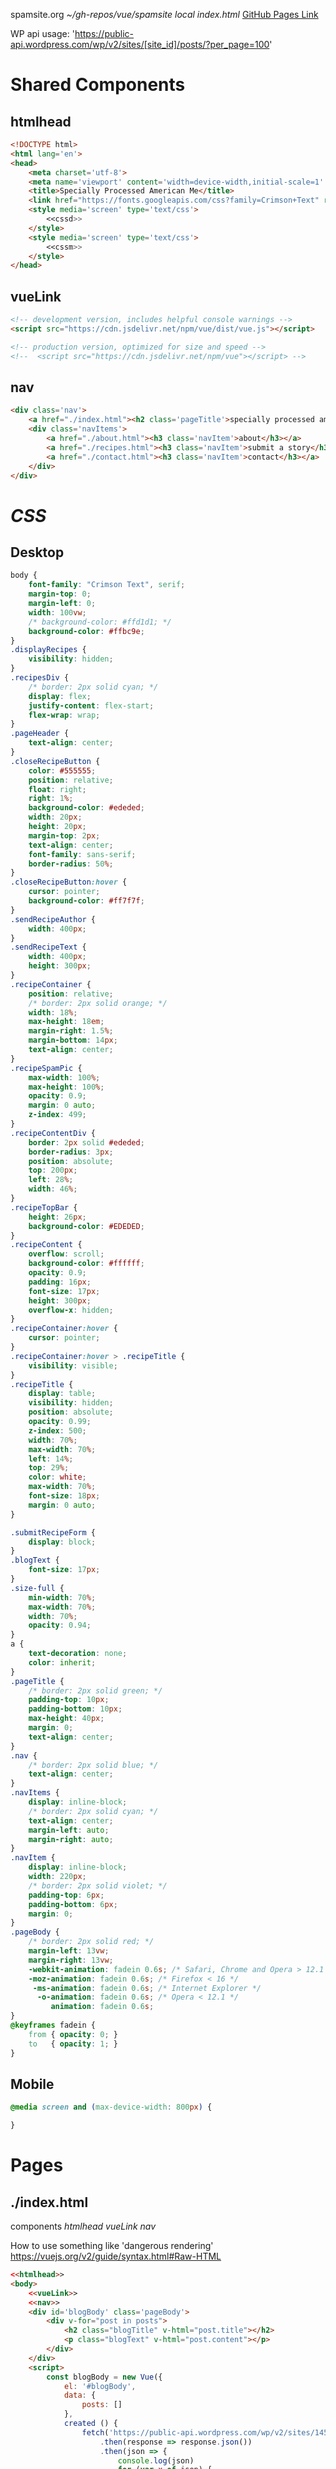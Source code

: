 spamsite.org
[[~/gh-repos/vue/spamsite]]
[[~/gh-repos/vue/spamsite/index.html][local index.html]]
[[https://gibsonhdrew.github.io/spamsite/][GitHub Pages Link]]

WP api usage: 
    'https://public-api.wordpress.com/wp/v2/sites/[site_id]/posts/?per_page=100'

* Shared Components
** htmlhead
   #+BEGIN_SRC html :noweb yes :noweb-ref htmlhead
   <!DOCTYPE html>
   <html lang='en'>
   <head>
       <meta charset='utf-8'>
       <meta name='viewport' content='width=device-width,initial-scale=1' />
       <title>Specially Processed American Me</title>
       <link href="https://fonts.googleapis.com/css?family=Crimson+Text" rel="stylesheet">
       <style media='screen' type='text/css'>
           <<cssd>>
       </style>
       <style media='screen' type='text/css'>
           <<cssm>>
       </style>
   </head>
   #+END_SRC 
   
** vueLink
   #+BEGIN_SRC html :noweb-ref vueLink
    <!-- development version, includes helpful console warnings -->
    <script src="https://cdn.jsdelivr.net/npm/vue/dist/vue.js"></script>

    <!-- production version, optimized for size and speed -->
    <!--  <script src="https://cdn.jsdelivr.net/npm/vue"></script> -->
   #+END_SRC 

** nav
   #+BEGIN_SRC html :noweb-ref nav
       <div class='nav'>
           <a href="./index.html"><h2 class='pageTitle'>specially processed american me</h2></a>
           <div class='navItems'>
               <a href="./about.html"><h3 class='navItem'>about</h3></a>
               <a href="./recipes.html"><h3 class='navItem'>submit a story</h3></a>
               <a href="./contact.html"><h3 class='navItem'>contact</h3></a>
           </div>
       </div>
   #+END_SRC 
   
* [[CSS]]
** Desktop
   #+BEGIN_SRC css :noweb-ref cssd
   body {
       font-family: "Crimson Text", serif;
       margin-top: 0;
       margin-left: 0;
       width: 100vw;
       /* background-color: #ffd1d1; */
       background-color: #ffbc9e; 
   }
   .displayRecipes {
       visibility: hidden;
   }
   .recipesDiv {
       /* border: 2px solid cyan; */
       display: flex;
       justify-content: flex-start;
       flex-wrap: wrap;
   }
   .pageHeader {
       text-align: center;
   }
   .closeRecipeButton {
       color: #555555;
       position: relative;
       float: right;
       right: 1%;
       background-color: #ededed;
       width: 20px;
       height: 20px;
       margin-top: 2px;
       text-align: center;
       font-family: sans-serif;
       border-radius: 50%;
   }
   .closeRecipeButton:hover {
       cursor: pointer;
       background-color: #ff7f7f;
   }
   .sendRecipeAuthor {
       width: 400px;
   }
   .sendRecipeText {
       width: 400px;
       height: 300px;
   }
   .recipeContainer {
       position: relative;
       /* border: 2px solid orange; */
       width: 18%;
       max-height: 18em;
       margin-right: 1.5%;
       margin-bottom: 14px;
       text-align: center;
   }
   .recipeSpamPic {
       max-width: 100%;
       max-height: 100%;
       opacity: 0.9;
       margin: 0 auto;
       z-index: 499;
   }
   .recipeContentDiv {
       border: 2px solid #ededed; 
       border-radius: 3px;
       position: absolute;
       top: 200px;
       left: 28%;
       width: 46%;
   }
   .recipeTopBar {
       height: 26px;
       background-color: #EDEDED;
   }
   .recipeContent {
       overflow: scroll;
       background-color: #ffffff;
       opacity: 0.9;
       padding: 16px;
       font-size: 17px;
       height: 300px;
       overflow-x: hidden;
   }
   .recipeContainer:hover {
       cursor: pointer;
   }
   .recipeContainer:hover > .recipeTitle {
       visibility: visible;
   }
   .recipeTitle {
       display: table;
       visibility: hidden;
       position: absolute;
       opacity: 0.99;
       z-index: 500;
       width: 70%;
       max-width: 70%;
       left: 14%;
       top: 29%;
       color: white;
       max-width: 70%;
       font-size: 18px;
       margin: 0 auto;
   }
   
   .submitRecipeForm {
       display: block;
   }
   .blogText {
       font-size: 17px;
   }
   .size-full {
       min-width: 70%;
       max-width: 70%;
       width: 70%;
       opacity: 0.94;
   }
   a {
       text-decoration: none;
       color: inherit;
   }
   .pageTitle {
       /* border: 2px solid green; */
       padding-top: 10px;
       padding-bottom: 10px;
       max-height: 40px;
       margin: 0;
       text-align: center;
   }
   .nav {
       /* border: 2px solid blue; */
       text-align: center;
   }
   .navItems {
       display: inline-block;
       /* border: 2px solid cyan; */
       text-align: center;
       margin-left: auto;
       margin-right: auto;
   }
   .navItem {
       display: inline-block;
       width: 220px;
       /* border: 2px solid violet; */
       padding-top: 6px;
       padding-bottom: 6px;
       margin: 0;
   }
   .pageBody {
       /* border: 2px solid red; */
       margin-left: 13vw;
       margin-right: 13vw;
       -webkit-animation: fadein 0.6s; /* Safari, Chrome and Opera > 12.1 */
       -moz-animation: fadein 0.6s; /* Firefox < 16 */
        -ms-animation: fadein 0.6s; /* Internet Explorer */
         -o-animation: fadein 0.6s; /* Opera < 12.1 */
            animation: fadein 0.6s;
   }
   @keyframes fadein {
       from { opacity: 0; }
       to   { opacity: 1; }
   }
   #+END_SRC 

** Mobile
   #+BEGIN_SRC css :noweb-ref cssm
   @media screen and (max-device-width: 800px) {
   
   }
   #+END_SRC 

* Pages
** ./index.html
   components 
     [[htmlhead]]
     [[vueLink]]
     [[nav]]

     How to use something like 'dangerous rendering'
     https://vuejs.org/v2/guide/syntax.html#Raw-HTML

   #+BEGIN_SRC html :noweb yes :tangle ./index.html
   <<htmlhead>>
   <body>
       <<vueLink>>
       <<nav>>
       <div id='blogBody' class='pageBody'>
           <div v-for="post in posts">
               <h2 class="blogTitle" v-html="post.title"></h2>
               <p class="blogText" v-html="post.content"></p>
           </div>
       </div>
       <script>
           const blogBody = new Vue({
               el: '#blogBody',
               data: {
                   posts: []
               },
               created () {
                   fetch('https://public-api.wordpress.com/wp/v2/sites/145375323/posts/?per_page=100')
                       .then(response => response.json())
                       .then(json => {
                           console.log(json)
                           for (var x of json) {
                               if (x.tags[0] == "35776") {
                                   this.posts.push({"title": x.title.rendered, "content": x.content.rendered})
                               }
                           }
                       })
               }
           })
       </script>
   </body>
   </html>
   #+END_SRC 

** ./about.html
   components 
     [[htmlhead]]
     [[vueLink]]
     [[nav]]

   #+BEGIN_SRC html :noweb yes :tangle ./about.html
   <<htmlhead>>
   <body>
       <<vueLink>>
       <<nav>>
       <div class='pageBody'>
           <h2 class='pageHeader'>about</h2>
           <p>This is the about page.</p>
       </div>
   </body>
   </html>
   #+END_SRC 

** ./recipes.html
   components 
     [[htmlhead]]
     [[vueLink]]
     [[nav]]

   #+BEGIN_SRC html :noweb yes :tangle ./recipes.html
   <<htmlhead>>
   <body>
       <<vueLink>>
       <<nav>>
       <div id='blogBody' class='pageBody'>

           <div class="recipesDiv">
               <div class="recipeContainer" v-for="post in posts" v-on:click="displayRecipeText" v-bind:id="post.id">
                   <h2 class="recipeTitle" v-html="post.title" v-bind:id="post.id"></h2>
                   <img class="recipeSpamPic" v-bind:src="post.spamPicNumber" v-bind:id="post.id"></img>
               </div>
           </div>

           <div class="displayRecipes" v-for="post in posts" v-bind:id="'id'+post.id">
               <div class="recipeContentDiv">
                   <div class="recipeTopBar" id="drag_me">
                       <div class="closeRecipeButton" v-on:click="closeRecipeText">x</div>
                   </div>
                   <div class="recipeContent">
                       <p v-html="post.content"></p>
                       <p v-html="'- '+post.title"></p>
                   </div>
               </div>
           </div>

           <h3>Submit your own recipe or thoughts on SPAM:</h3>
           <form class="submitRecipeForm" action="https://formspree.io/gibsonhdrew@gmail.com" method="POST">
               <textarea class="sendRecipeAuthor" type="text" name="Your Name" placeholder="Name"></textarea><br/>
               <br/>
               <textarea class="sendRecipeText" type="text" name="Text" placeholder="Recipe / Story"></textarea><br/>
               <br/>
               <input type="submit" value="Send">
           </form> 
       </div>
       <script>
           const blogBody = new Vue({
               el: '#blogBody',
               data: {
                   posts: []
               },
               methods: {
                   displayRecipeText(event) {
                       let closeTheseRecipes = document.getElementsByClassName("displayRecipes")
                       for (let x of closeTheseRecipes) {
                           if (closeTheseRecipes.id != 'id'+event.target.id) {
                               x.style.visibility = "hidden";
                           }
                       }
                       let chosenRecipe = document.getElementById('id'+event.target.id)
                       chosenRecipe.style.visibility = "visible";
                   },
                   closeRecipeText(event) {
                      let closeAllRecipes = document.getElementsByClassName("displayRecipes")
                      for (let x of closeAllRecipes) {
                          x.style.visibility = "hidden";
                      }
                   }
               },
               created () {
                   fetch('https://public-api.wordpress.com/wp/v2/sites/145375323/posts/?per_page=100')
                       .then(response => response.json())
                       .then(json => {
                           console.log(json)
                           let spamPicCounter = 1
                           for (var x of json) {
                               if (x.tags[0] == "2832") {
                                   this.posts.push({
                                       "id": x.id, 
                                       "title": x.title.rendered, 
                                       "content": x.content.rendered,
                                       "spamPicNumber": "./images/Slice_"+spamPicCounter+".png"
                                   })
                                   if (spamPicCounter < 15) {
                                       spamPicCounter++;
                                   } else spamPicCounter = 1;
                               }
                           }
                       })
               }
           })
       </script>
   </body>
   </html>
   #+END_SRC 

** ./contact.html
   components 
     [[htmlhead]]
     [[vueLink]]
     [[nav]]

   #+BEGIN_SRC html :noweb yes :tangle ./contact.html
   <<htmlhead>>
   <body>
       <<vueLink>>
       <<nav>>
       <div class='pageBody'>
           <h2 class='pageHeader'>contact</h2>
           <p>This is the contact page.</p>
       </div>
   </body>
   </html>
   #+END_SRC 

   
   
   
